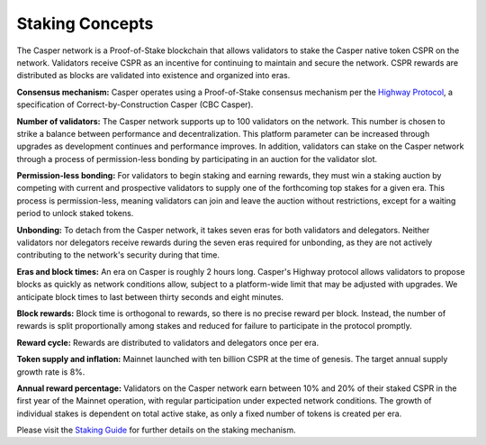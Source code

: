 Staking Concepts
----------------

The Casper network is a Proof-of-Stake blockchain that allows validators to stake the Casper native token CSPR on the network. Validators receive CSPR as an incentive for continuing to maintain and secure the network. CSPR rewards are distributed as blocks are validated into existence and organized into eras.

**Consensus mechanism:** Casper operates using a Proof-of-Stake consensus mechanism per the `Highway Protocol <https://github.com/CasperLabs/highway>`_, a specification of Correct-by-Construction Casper (CBC Casper).

**Number of validators:** The Casper network supports up to 100 validators on the network. This number is chosen to strike a balance between performance and decentralization. This platform parameter can be increased through upgrades as development continues and performance improves. In addition, validators can stake on the Casper network through a process of permission-less bonding by participating in an auction for the validator slot.
           
**Permission-less bonding:** For validators to begin staking and earning rewards, they must win a staking auction by competing with current and prospective validators to supply one of the forthcoming top stakes for a given era. This process is permission-less, meaning validators can join and leave the auction without restrictions, except for a waiting period to unlock staked tokens.
          
**Unbonding:** To detach from the Casper network, it takes seven eras for both validators and delegators. Neither validators nor delegators receive rewards during the seven eras required for unbonding, as they are not actively contributing to the network's security during that time.

**Eras and block times:** An era on Casper is roughly 2 hours long. Casper's Highway protocol allows validators to propose blocks as quickly as network conditions allow, subject to a platform-wide limit that may be adjusted with upgrades. We anticipate block times to last between thirty seconds and eight minutes.
           
**Block rewards:** Block time is orthogonal to rewards, so there is no precise reward per block. Instead, the number of rewards is split proportionally among stakes and reduced for failure to participate in the protocol promptly.

**Reward cycle:** Rewards are distributed to validators and delegators once per era.

**Token supply and inflation:** Mainnet launched with ten billion CSPR at the time of genesis. The target annual supply growth rate is 8%.

**Annual reward percentage:** Validators on the Casper network earn between 10% and 20% of their staked CSPR in the first year of the Mainnet operation, with regular participation under expected network conditions. The growth of individual stakes is dependent on total active stake, as only a fixed number of tokens is created per era.

Please visit the `Staking Guide <https://docs.casperlabs.io/en/latest/staking/index.html>`_ for further details on the staking mechanism.